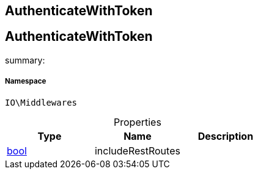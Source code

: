 :table-caption!:
:example-caption!:
:source-highlighter: prettify
:sectids!:

== AuthenticateWithToken


[[io__authenticatewithtoken]]
== AuthenticateWithToken

summary: 




===== Namespace

`IO\Middlewares`





.Properties
|===
|Type |Name |Description

|link:http://php.net/bool[bool^]
    |includeRestRoutes
    |
|===

